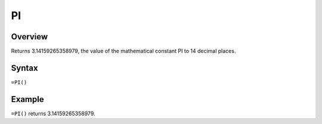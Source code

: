 ==
PI
==

Overview
--------

Returns 3.14159265358979, the value of the mathematical constant PI to 14 decimal places.

Syntax
------

``=PI()``

Example
-------

``=PI()`` returns 3.14159265358979. 
